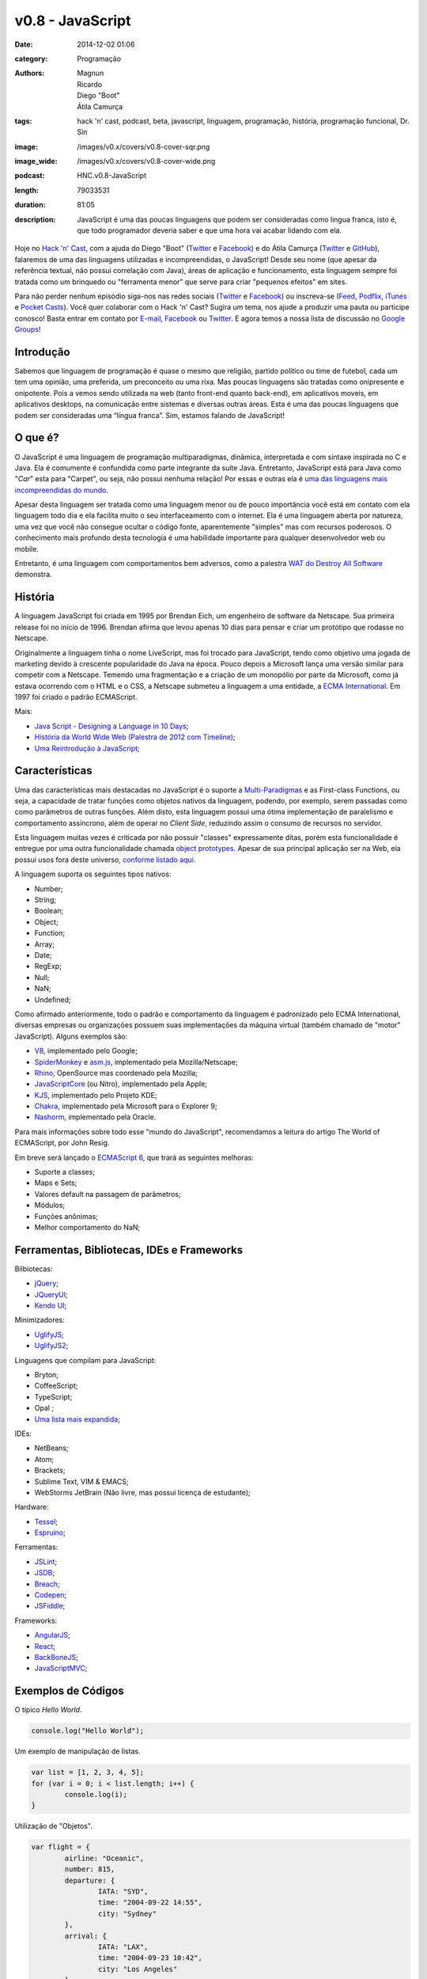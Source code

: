 v0.8 - JavaScript
#################
:date: 2014-12-02 01:06
:category: Programação
:authors: Magnun, Ricardo, Diego "Boot", Átila Camurça
:tags: hack 'n' cast, podcast, beta, javascript, linguagem, programação, história, programação funcional, Dr. Sin
:image: /images/v0.x/covers/v0.8-cover-sqr.png
:image_wide: /images/v0.x/covers/v0.8-cover-wide.png
:podcast: HNC.v0.8-JavaScript
:length: 79033531
:duration: 81:05
:description: JavaScript é uma das poucas linguagens que podem ser consideradas como lingua franca, isto é, que todo programador deveria saber e que uma hora vai acabar lidando com ela.

Hoje no `Hack 'n' Cast`_, com a ajuda do Diego "Boot" (|Twitter Diego|_ e |Facebook Diego|_) e do Átila Camurça (|Twitter Atila|_ e |GitHub Atila|_), falaremos de uma das linguagens utilizadas e incompreendidas, o JavaScript! Desde seu nome (que apesar da referência textual, não possui correlação com Java), áreas de aplicação e funcionamento, esta linguagem sempre foi tratada como um brinquedo ou "ferramenta menor" que serve para criar "pequenos efeitos" em sites. 

Para não perder nenhum episódio siga-nos nas redes sociais (`Twitter`_ e `Facebook`_) ou inscreva-se (`Feed`_, `Podflix`_, `iTunes`_ e `Pocket Casts`_). Você quer colaborar com o Hack 'n' Cast? Sugira um tema, nos ajude a produzir uma pauta ou participe conosco! Basta entrar em contato por `E-mail`_, `Facebook`_ ou `Twitter`_. E agora temos a nossa lista de discussão no `Google Groups`_!

.. more

Introdução
----------

Sabemos que linguagem de programação é quase o mesmo que religião, partido político ou time de futebol, cada um tem uma opinião, uma preferida, um preconceito ou uma rixa. Mas poucas linguagens são tratadas como onipresente e onipotente. Pois a vemos sendo utilizada na web (tanto front-end quanto back-end), em aplicativos moveis, em aplicativos desktops, na comunicação entre sistemas e diversas outras áreas. Esta é uma das poucas linguagens que podem ser consideradas uma “língua franca”. Sim, estamos falando de JavaScript!

O que é?
--------

O JavaScript é uma linguagem de programação multiparadigmas, dinâmica, interpretada e com sintaxe inspirada no C e Java. Ela é comumente é confundida como parte integrante da suíte Java. Entretanto, JavaScript está para Java como "*Car*" esta para "Carpet", ou seja, não possui nenhuma relação! Por essas e outras ela é `uma das linguagens mais incompreendidas do mundo`_.

Apesar desta linguagem ser tratada como uma linguagem menor ou de pouco importância você está em contato com ela linguagem todo dia e ela facilita muito o seu interfaceamento com o internet. Ela é uma linguagem aberta por natureza, uma vez que você não consegue ocultar o código fonte, aparentemente "simples" mas com recursos poderosos. O conhecimento mais profundo desta tecnologia é uma habilidade importante para qualquer desenvolvedor web ou mobile.

Entretanto, é uma linguagem com comportamentos bem adversos, como a palestra `WAT do Destroy All Software`_ demonstra.

História
--------

A linguagem JavaScript foi criada em 1995 por Brendan Eich, um engenheiro de software da Netscape. Sua primeira release foi no início de 1996. Brendan afirma que levou apenas 10 dias para pensar e criar um protótipo que rodasse no Netscape.

Originalmente a linguagem tinha o nome LiveScript, mas foi trocado para JavaScript, tendo como objetivo uma jogada de marketing devido à crescente popularidade do Java na época. Pouco depois a Microsoft lança uma versão similar para competir com a Netscape. Temendo uma fragmentação e a criação de um monopólio por parte da Microsoft, como já estava ocorrendo com o HTML e o CSS, a Netscape submeteu a linguagem a uma entidade, a `ECMA International`_. Em 1997 foi criado o padrão ECMAScript.

Mais:

- `Java Script - Designing a Language in 10 Days`_;
- `História da World Wide Web (Palestra de 2012 com Timeline)`_;
- `Uma Reintrodução à JavaScript`_;

Características
---------------

Uma das características mais destacadas no JavaScript é o suporte a `Multi-Paradigmas`_ e as First-class Functions, ou seja, a capacidade de tratar funções como objetos nativos da linguagem, podendo, por exemplo, serem passadas como como parâmetros de outras funções. Além disto, esta linguagem possui uma ótima implementação de paralelismo e comportamento assíncrono, além de operar no *Client Side*, reduzindo assim o consumo de recursos no servidor.

Esta linguagem muitas vezes é criticada por não possuir "classes" expressamente ditas, porém esta funcionalidade é entregue por uma outra funcionalidade chamada `object prototypes`_. Apesar de sua principal aplicação ser na Web, ela possui usos fora deste universo, `conforme listado aqui`_. 

A linguagem suporta os seguintes tipos nativos:

- Number;
- String;
- Boolean;
- Object;
- Function;
- Array;
- Date;
- RegExp;
- Null;
- NaN;
- Undefined;

Como afirmado anteriormente, todo o padrão e comportamento da linguagem é padronizado pelo ECMA International, diversas empresas ou organizações possuem suas implementações da máquina virtual (também chamado de "motor" JavaScript). Alguns exemplos são:

- `V8`_, implementado pelo Google;
- `SpiderMonkey`_ e `asm.js`_, implementado pela Mozilla/Netscape;
- `Rhino`_, OpenSource mas coordenado pela Mozilla;
- `JavaScriptCore`_ (ou Nitro), implementado pela Apple;
- `KJS`_, implementado pelo Projeto KDE;
- `Chakra`_, implementado pela Microsoft para o Explorer 9;
- `Nashorm`_, implementado pela Oracle.

Para mais informações sobre todo esse "mundo do JavaScript", recomendamos a leitura do artigo The World of ECMAScript, por John Resig.

Em breve será lançado o `ECMAScript 6`_, que trará as seguintes melhoras:

- Suporte a classes;
- Maps e Sets;
- Valores default na passagem de parâmetros;
- Módulos;
- Funções anônimas;
- Melhor comportamento do NaN;

Ferramentas, Bibliotecas, IDEs e Frameworks
-------------------------------------------

Bilbiotecas:

- `jQuery`_;
- `JQueryUI`_;
- `Kendo UI`_;

Minimizadores:

- `UglifyJS`_;
- `UglifyJS2`_;

Linguagens que compilam para JavaScript:

- Bryton;
- CoffeeScript;
- TypeScript;
- Opal ;
- `Uma lista mais expandida`_;

IDEs:

- NetBeans;
- Atom;
- Brackets;
- Sublime Text, VIM & EMACS;
- WebStorms JetBrain (Não livre, mas possui licença de estudante);

Hardware:

- `Tessel`_;
- `Espruino`_;

Ferramentas:

- `JSLint`_;
- `JSDB`_;
- `Breach`_;
- `Codepen`_;
- `JSFiddle`_;

Frameworks:

- `AngularJS`_;
- `React`_;
- `BackBoneJS`_;
- `JavaScriptMVC`_;

Exemplos de Códigos
-------------------

O típico *Hello World*.

.. code-block:: javascript

        console.log("Hello World");


Um exemplo de manipulação de listas.

.. code-block:: javascript

        var list = [1, 2, 3, 4, 5];
        for (var i = 0; i < list.length; i++) {
                console.log(i);
        }

Utilização de "Objetos".

.. code-block:: javascript

        var flight = {
                airline: "Oceanic",
                number: 815,
                departure: {
                        IATA: "SYD",
                        time: "2004-09-22 14:55",
                        city: "Sydney"
                },
                arrival: {
                        IATA: "LAX",
                        time: "2004-09-23 10:42",
                        city: "Los Angeles"
                }
        };
        console.log(flight.departure.IATA);

Uso de funções e seus "valores padrões" atuais.

.. code-block:: javascript

        function add(a, b) {
                return a + b;
        }

        var factorial = function factorial(i, a) {
                a = a || 1;
                if (i < 2) {
                        return a;
                }
                return factorial(i - 1, a * i);
        };
        console.log(factorial(4)); // 24


Trecho de código retirado do UnderscoreJS que demonstra todo o poder do JavaScript.

.. code-block:: javascript

        // The cornerstone, an `each` implementation, aka `forEach`.
        // Handles raw objects in addition to array-likes. Treats all
        // sparse array-likes as if they were dense.
        _.each = _.forEach = function(obj, iteratee, context) {
                if (obj == null) return obj;
                iteratee = createCallback(iteratee, context);
                var i, length = obj.length;
                if (length === +length) {
                        for (i = 0; i < length; i++) {
                        iteratee(obj[i], i, obj);
                        }
                } else {
                        var keys = _.keys(obj);
                        for (i = 0, length = keys.length; i < length; i++) {
                        iteratee(obj[keys[i]], keys[i], obj);
                        }
                }
                return obj;
        };


Fontes de Aprendizado
---------------------

Sites, Blogs e Twitters:

- `Página sobre Javscript do MDN (Mozilla Developer Network)`_;
- `Reintrodução ao Javascript`_;
- `Blog Pessoal de Douglas Crockford`_, autor do livro Javascript: The Good Parts, criador do JSON;
- `Criador do Javascript`_;
- `JavaScript Weekly`_;
- `Twitter do criador do jQuery`_;

Cursos:

- `JavaScript no CodeCademy`_;
- `JavaScript no CodeSchool`_;

Livros

- `Lista de livros gratuitos`_;
- `JavaScript, The Good Parts`_;
- `Secrets of the JavaScript Ninja`_;
- `Segredos do Ninja JavaScript`_;
- `Learning JavaScript Design Patterns`_ (Grátis para ler online);

.. class:: panel-body bg-info

        Na compra de qualquer livro na Novatec utilize o código **MINDBENDING** para conseguir 20% de desconto.

Outros Links Citados
--------------------

- `SIGE`_ (Projeto do Átila);
- `COMSOLID`_;
- `HackingnRoll`_;
- `Emulador de Nintendo 64`_;


Trilha Sonora
-------------

A trilha sonora deste episódio foi escolhida pelo Diego "Boot" e é uma homenagem ao Dr. Sin.

Dr. Sin (1993)
        - Emotional Catastrophe
        - Stone Cold Dead
        - Howlin' In The Shadows
        - Lonely World
        - Scream & Shout

Brutal (1995)
        - Karma
        - Isolated
        - Fire
        - Child of Sin

Insinity (1997)
        - Sometimes
        - Futebol, Mulher e Rock'n Roll
        - Zero

Dr. Sin II (2000)
        - Time After Time

.. Links genéricos
.. _Hack 'n' Cast: /pt/category/hack-n-cast
.. _uma das linguagens mais incompreendidas do mundo: http://javascript.crockford.com/javascript.html
.. _WAT do Destroy All Software: https://www.destroyallsoftware.com/talks/wat
.. _ECMA International: http://www.ecma-international.org/
.. _Java Script - Designing a Language in 10 Days: http://www.computer.org/csdl/mags/co/2012/02/mco2012020007.html
.. _História da World Wide Web (Palestra de 2012 com Timeline): http://atilacamurca.github.io/press-www-history
.. _Uma Reintrodução à JavaScript: https://developer.mozilla.org/pt-BR/docs/Web/JavaScript/A_re-introduction_to_JavaScript
.. _Multi-Paradigmas: https://developer.mozilla.org/en-US/docs/multiparadigmlanguage.html
.. _object prototypes: https://en.wikipedia.org/wiki/Prototype-based
.. _The World of ECMAScript: http://ejohn.org/blog/the-world-of-ecmascript/
.. _ECMAScript 6: https://wiki.mozilla.org/ES6_plans
.. _conforme listado aqui: http://en.wikipedia.org/wiki/JavaScript#Uses_outside_web_pages

.. |Twitter Diego| replace:: Twitter
.. |Facebook Diego| replace:: Facebook
.. |Twitter Atila| replace:: Twitter
.. |GitHub Atila| replace:: GitHub
.. _Twitter Diego: https://twitter.com/diegoboot
.. _Facebook Diego: https://www.facebook.com/diegoboot
.. _Twitter Atila: https://twitter.com/atilacamurca
.. _GitHub Atila: https://github.com/atilacamurca

.. JS Engines
.. _V8: http://code.google.com/p/v8/
.. _SpiderMonkey: https://developer.mozilla.org/pt-BR/docs/Mozilla/Projects/SpiderMonkey
.. _asm.js: http://asmjs.org/
.. _Rhino: https://developer.mozilla.org/en-US/docs/Mozilla/Projects/Rhino
.. _JavaScriptCore: https://www.webkit.org/projects/javascript/
.. _KJS: http://api.kde.org/4.11-api/kdelibs-apidocs/kjs/html/index.html
.. _Chakra: http://en.wikipedia.org/wiki/Chakra_%28JScript_engine%29
.. _Nashorm: http://docs.oracle.com/javase/8/docs/technotes/guides/scripting/nashorn/

.. Ferramentas, IDES, bibliotecas e frameworks
.. _jQuery: https://jquery.org/history/
.. _JQueryUI: http://jqueryui.com/
.. _Kendo UI: http://www.kendoui.com
.. _UglifyJS: https://github.com/mishoo/UglifyJS
.. _UglifyJS2: https://github.com/mishoo/UglifyJS2
.. _Uma lista mais expandida: https://github.com/jashkenas/coffeescript/wiki/list-of-languages-that-compile-to-js
.. _Espruino: http://www.espruino.com/
.. _Tessel: https://tessel.io/
.. _JSLint: http://www.jslint.com/lint.html
.. _JSDB: http://www.jsdb.io/
.. _Breach: http://breach.cc/
.. _Codepen: http://codepen.io/
.. _JSFiddle: http://jsfiddle.net/
.. _AngularJS: https://angularjs.org/
.. _React: http://facebook.github.io/react/
.. _BackBoneJS: http://backbonejs.org/
.. _JavaScriptMVC: http://javascriptmvc.com

.. Fontes de Aprendizado
.. _Lista de livros gratuitos: http://codecondo.com/free-javascript-books/
.. _Página sobre Javscript do MDN (Mozilla Developer Network): https://developer.mozilla.org/pt-BR/docs/Web/JavaScript 
.. _Reintrodução ao Javascript: https://developer.mozilla.org/pt-BR/docs/Web/JavaScript/A_re-introduction_to_JavaScript
.. _Blog Pessoal de Douglas Crockford: http://javascript.crockford.com/
.. _Criador do Javascript: https://brendaneich.com/
.. _JavaScript Weekly: http://javascriptweekly.com/
.. _JavaScript no CodeCademy: http://www.codecademy.com/pt/tracks/javascript
.. _JavaScript no CodeSchool: https://www.codeschool.com/paths/javascript
.. _Twitter do criador do jQuery: https://twitter.com/jeresig
.. _JavaScript, The Good Parts: http://www.amazon.com/JavaScript-Good-Parts-Douglas-Crockford/dp/0596517742
.. _Secrets of the JavaScript Ninja: http://www.amazon.com/Secrets-JavaScript-Ninja-John-Resig/dp/193398869X/
.. _Learning JavaScript Design Patterns: http://addyosmani.com/resources/essentialjsdesignpatterns/book/ 
.. _Segredos do Ninja JavaScript: http://novatec.com.br/livros/ninja-javascript/


.. Social
.. _E-mail: mailto: hackncast@gmail.com
.. _Twitter: http://twitter.com/hackncast
.. _Facebook: http://facebook.com/hackncast
.. _Feed: http://feeds.feedburner.com/hack-n-cast
.. _Podflix: http://podflix.com.br/hackncast/
.. _iTunes: https://itunes.apple.com/br/podcast/hack-n-cast/id884916846?l=en
.. _Pocket Casts: http://pcasts.in/hackncast
.. _Google Groups: https://groups.google.com/forum/?hl=pt-BR#!forum/hackncast

.. Links Diversos
.. _SIGE: https://github.com/comsolid/sige
.. _COMSOLID: http://www.comsolid.org/
.. _HackingnRoll: http://www.hackingnroll.com/
.. _Emulador de Nintendo 64: https://github.com/hulkholden/n64js/

